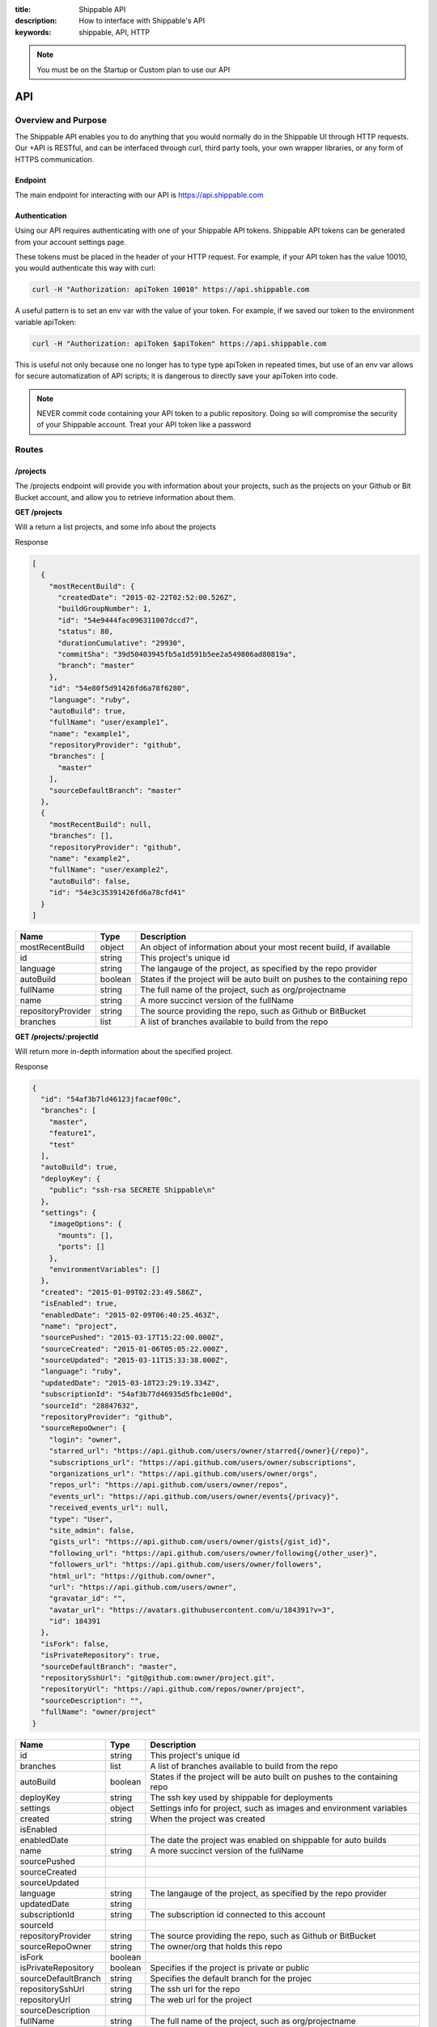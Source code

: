 :title: Shippable API
:description: How to interface with Shippable's API
:keywords: shippable, API, HTTP


.. _api: 

.. note::

  You must be on the Startup or Custom plan to use our API 

API
===========================

**Overview and Purpose**
---------------------------

The Shippable API enables you to do anything that you would normally 
do in the Shippable UI through HTTP requests. Our +API is RESTful, and 
can be interfaced through curl, third party tools, your own wrapper libraries, 
or any form of HTTPS communication.

Endpoint
^^^^^^^^^^^^^^^^^^^^^^^^^^
The main endpoint for interacting with our API is https://api.shippable.com

Authentication
^^^^^^^^^^^^^^^^^^^^^^^^^^
Using our API requires authenticating with one of your Shippable API
tokens. Shippable API tokens can be generated from your account settings
page.

These tokens must be placed in the header of your HTTP request.
For example, if your API token has the value 10010, you would authenticate
this way with curl:

.. code-block:: bash

  curl -H "Authorization: apiToken 10010" https://api.shippable.com

A useful pattern is to set an env var with the value of your token.
For example, if we saved our token to the environment variable apiToken:

.. code-block:: bash

  curl -H "Authorization: apiToken $apiToken" https://api.shippable.com

This is useful not only because one no longer has to type type apiToken in
repeated times, but use of an env var allows for secure automatization of API 
scripts; it is dangerous to directly save your apiToken into code.

.. note::
 NEVER commit code containing your API token to a public repository. Doing
 so will compromise the security of your Shippable account. Treat your
 API token like a password

**Routes**
-----------------------------

/projects
^^^^^^^^^^^^^^^^^^^^^^^^^^^^^
The /projects endpoint will provide you with information about your projects, 
such as the projects on your Github or Bit Bucket account, and allow you to
retrieve information about them.

**GET /projects**

Will a return a list projects, and some info about the projects

Response

.. code-block:: javascript

  [
    {
      "mostRecentBuild": {
        "createdDate": "2015-02-22T02:52:00.526Z",
        "buildGroupNumber": 1,
        "id": "54e9444fac096311007dccd7",
        "status": 80,
        "durationCumulative": "29930",
        "commitSha": "39d50403945fb5a1d591b5ee2a549806ad80819a",
        "branch": "master"
      },
      "id": "54e80f5d91426fd6a78f6280",
      "language": "ruby",
      "autoBuild": true,
      "fullName": "user/example1",
      "name": "example1",
      "repositoryProvider": "github",
      "branches": [
        "master"
      ],
      "sourceDefaultBranch": "master"
    },
    {
      "mostRecentBuild": null,
      "branches": [],
      "repositoryProvider": "github",
      "name": "example2",
      "fullName": "user/example2",
      "autoBuild": false,
      "id": "54e3c35391426fd6a78cfd41"
    }
  ]
  
===================  =======      ==========================================================================
Name                 Type         Description
===================  =======      ==========================================================================
mostRecentBuild      object       An object of information about your most recent build, if available
id                   string       This project's unique id
language             string       The langauge of the project, as specified by the repo provider
autoBuild            boolean      States if the project will be auto built on pushes to the containing repo
fullName             string       The full name of the project, such as org/projectname
name                 string       A more succinct version of the fullName
repositoryProvider   string       The source providing the repo, such as Github or BitBucket
branches             list         A list of branches available to build from the repo
===================  =======      ==========================================================================

**GET /projects/:projectId**

Will return more in-depth information about the specified project.

Response

.. code-block:: javascript

  {
    "id": "54af3b7ld46123jfacaef00c",
    "branches": [
      "master",
      "feature1",
      "test"
    ],
    "autoBuild": true,
    "deployKey": {
      "public": "ssh-rsa SECRETE Shippable\n"
    },
    "settings": {
      "imageOptions": {
        "mounts": [],
        "ports": []
      },
      "environmentVariables": []
    },
    "created": "2015-01-09T02:23:49.586Z",
    "isEnabled": true,
    "enabledDate": "2015-02-09T06:40:25.463Z",
    "name": "project",
    "sourcePushed": "2015-03-17T15:22:00.000Z",
    "sourceCreated": "2015-01-06T05:05:22.000Z",
    "sourceUpdated": "2015-03-11T15:33:38.000Z",
    "language": "ruby",
    "updatedDate": "2015-03-18T23:29:19.334Z",
    "subscriptionId": "54af3b77d46935d5fbc1e00d",
    "sourceId": "28847632",
    "repositoryProvider": "github",
    "sourceRepoOwner": {
      "login": "owner",
      "starred_url": "https://api.github.com/users/owner/starred{/owner}{/repo}",
      "subscriptions_url": "https://api.github.com/users/owner/subscriptions",
      "organizations_url": "https://api.github.com/users/owner/orgs",
      "repos_url": "https://api.github.com/users/owner/repos",
      "events_url": "https://api.github.com/users/owner/events{/privacy}",
      "received_events_url": null,
      "type": "User",
      "site_admin": false,
      "gists_url": "https://api.github.com/users/owner/gists{/gist_id}",
      "following_url": "https://api.github.com/users/owner/following{/other_user}",
      "followers_url": "https://api.github.com/users/owner/followers",
      "html_url": "https://github.com/owner",
      "url": "https://api.github.com/users/owner",
      "gravatar_id": "",
      "avatar_url": "https://avatars.githubusercontent.com/u/184391?v=3",
      "id": 184391
    },
    "isFork": false,
    "isPrivateRepository": true,
    "sourceDefaultBranch": "master",
    "repositorySshUrl": "git@github.com:owner/project.git",
    "repositoryUrl": "https://api.github.com/repos/owner/project",
    "sourceDescription": "",
    "fullName": "owner/project"
  }


=====================================  ========      ==========================================================================
Name                                   Type           Description
=====================================  ========      ==========================================================================
id                                     string         This project's unique id
branches                               list           A list of branches available to build from the repo
autoBuild                              boolean        States if the project will be auto built on pushes to the containing repo
deployKey                              string         The ssh key used by shippable for deployments
settings                               object         Settings info for project, such as images and environment variables 
created                                string         When the project was created
isEnabled
enabledDate                                           The date the project was enabled on shippable for auto builds
name                                   string         A more succinct version of the fullName
sourcePushed
sourceCreated
sourceUpdated
language                               string         The langauge of the project, as specified by the repo provider
updatedDate                            string
subscriptionId                         string         The subscription id connected to this account
sourceId
repositoryProvider                     string         The source providing the repo, such as Github or BitBucket
sourceRepoOwner                        string         The owner/org that holds this repo
isFork                                 boolean
isPrivateRepository                    boolean        Specifies if the project is private or public
sourceDefaultBranch                    string         Specifies the default branch for the projec
repositorySshUrl                       string         The ssh url for the repo
repositoryUrl                          string         The web url for the project
sourceDescription
fullName                               string         The full name of the project, such as org/projectname
=====================================  ========      ==========================================================================


**PUT /projects/:projectId/settings**

HOLD OFF

**GET /projects/:projectId/runningBuilds**

Returns a list of objects, where each object is a projection
of a build that is currently. The projection is similiar to
/builds/:buildid

**GET /projects/:projectId/runningBuilds/:number**

Returns the specified number of running builds.

**GET /projects/:projectId/queuedBuilds**

Returns a list of builds queued for this project. The
projection is similiar to /builds/:buildid


**GET /projects/:projectId/queuedBuilds/:number**

Returns the specified number of queued builds.

**GET /projects/:projectId/recentBuilds**

Returns a list of recent builds for the project. The 
projection is similiar to /builds/:buildid

**GET /projects/:projectId/recentBuilds/:number**

Returns the specified number of recent builds


/workflow
^^^^^^^^^^^^^^^^^^^^^^^^^^^^^
While /projects/* is used for retrieving info, /workflow/* is for initiating 
multi step processes, such as triggering or enabling a build, typically 
using your projectId as an input parameter.

**POST /workflow/enableRepoBuild**
This route is used for enabling your projects. It expects a JSON encoded
ProjectId.

Example Usage

.. code-block:: bash

  curl -H "Authorization: apiToken $apiToken" \ 
       -H "Content-Type: application/json" \
       -d "{\"projectId\": \"011d01\"}"
       https://api.shippable.com/workflow/enableRepoBuild

Query Parameters

========= ======== ===================
Name      Type     Description
========= ======== ===================
projectId string   Project's unique ID
========= ======== ===================


**POST /workflow/disableBuild**
Disable a repo from autobuilding

Query Parameters

========= ======== ===================
Name      Type     Description
========= ======== ===================
projectId string   Project's unique ID
========= ======== ===================

**POST /workflow/cancelBuild**

Cancels a build currently in progress

Query Parameters

========= ======== ===================
Name      Type     Description
========= ======== ===================
BuildId   string   Build's unique ID
========= ======== ===================


**POST /workflow/triggerBuild**

This route is used for starting builds of an enabled project

Query Parameters

========= ======== ===================
Name      Type     Description
========= ======== ===================
projectId string   Project's unique ID
========= ======== ===================

Response

.. code-block:: javascript

  {"BuildId": "aefjek3434j"}


===================  =======      ==========================================================================
Name                 Type         Description
===================  =======      ==========================================================================
BuildId              string       A build's unique Id
===================  =======      ==========================================================================



**POST /workflow/validateDockerHubCredentials**

Verifies a DockerHub account for the authenticated user

Query Parameters

========= ======== ====================
Name      Type     Description
========= ======== ====================
username   string   DockerHub username
password   string   DockerHub password
email      string   Dockerhub email
========= ======== ====================

/builds
^^^^^^^^^^^^^^^^^^^^^^^^^^^^^^^^^^^^^^^^
The builds endpoint allows you to get information from your
builds
**/builds/:buildId**
Returns information about the specified build

Response

.. code-block:: javascript

  {
    "id": "54fa3333fl2jc30e001216f6",
    "isSkipCI": false,
    "isAutoCommit": false,
    "isAutoPush": false,
    "isAutoBuild": true,
    "isReRun": false,
    "isPullRequest": false,
    "isCompleted": true,
    "emailNotifications": [],
    "pullRequestNumber": null,
    "committer": {
      "avatarUrl": "https://avatars.githubusercontent.com/u/3ljl2kf?v=3",
      "displayName": "User",
      "login": "user",
      "email": "user@somethin.com"
    },
    "lastAuthor": {
      "avatarUrl": "",
      "displayName": "",
      "login": "",
      "email": ""
    },
    "triggeredBy": {
      "avatarUrl": "",
      "email": "user@website.com",
      "displayName": "User",
      "login": "User"
    },
    "requiresDedicatedHost": false,
    "buildItemStepOrder": [],
    "builds": [
      {
        "id": "54lkjlj32fc6dc0e00c63d92",
        "size": null,
        "isCompleted": true,
        "isBuildCompleted": false,
        "canCommit": false,
        "matrixValues": [
          {
            "id": "54fa3klljlk23f3e00c63d94",
            "value": "1.4",
            "name": "runtime"
          },
          {
            "id": "54fa3b9lk2k3ff0e00c63d93",
            "value": "",
            "name": "env"
          }
        ],
        "queuedDate": "2015-03-06T23:43:17.399Z",
        "isSubscriptionHost": false,
        "deprovisionStatusDate": "1970-01-01T00:00:00.000Z",
        "imageCommitStatusDate": "1970-01-01T00:00:00.000Z",
        "isFailureAllowed": false,
        "totalTests": 0,
        "testsFailed": 0,
        "testsPassed": 0,
        "testsSkipped": 0,
        "steps": {
          "commit": {
            "startTime": null,
            "duration": null,
            "endTime": null,
            "report": []
          },
          "upload": {
            "startTime": null,
            "duration": null,
            "endTime": null,
            "report": []
          },
          "purge": {
            "report": [
              {
                "status": 20,
                "time": "2015-03-06T23:42:20.503Z"
              },
              {
                "status": 30,
                "time": "2015-03-06T23:42:36.421Z"
              }
            ],
            "duration": 15918,
            "startTime": "2015-03-06T23:42:20.503Z",
            "endTime": "2015-03-06T23:42:36.421Z"
          },
          "push": {
            "report": [
              {
                "status": 40,
                "time": "2015-03-06T23:42:20.207Z"
              }
            ]
          },
          "cache": {
            "report": [
              {
                "status": 20,
                "time": "2015-03-06T23:42:19.942Z"
              },
              {
                "status": 30,
                "time": "2015-03-06T23:42:20.072Z"
              }
            ],
            "duration": 130,
            "startTime": "2015-03-06T23:42:19.942Z",
            "endTime": "2015-03-06T23:42:20.072Z"
          },
          "report": {
            "report": [
              {
                "status": 20,
                "time": "2015-03-06T23:44:58.506Z"
              },
              {
                "status": 30,
                "time": "2015-03-06T23:44:59.993Z"
              }
            ],
            "duration": 1487,
            "startTime": "2015-03-06T23:44:58.506Z",
            "endTime": "2015-03-06T23:44:59.993Z"
          },
          "boot": {
            "report": [
              {
                "status": 20,
                "time": "2015-03-06T23:40:42.322Z"
              },
              {
                "status": 30,
                "time": "2015-03-06T23:40:57.955Z"
              }
            ],
            "duration": 15633,
            "startTime": "2015-03-06T23:40:42.322Z",
            "endTime": "2015-03-06T23:40:57.955Z"
          },
          "dequeue": {
            "report": [
              {
                "status": 20,
                "time": "2015-03-06T23:40:36.992Z"
              },
              {
                "status": 30,
                "time": "2015-03-06T23:40:37.321Z"
              }
            ],
            "duration": 329,
            "startTime": "2015-03-06T23:40:36.992Z",
            "endTime": "2015-03-06T23:40:37.321Z"
          },
          "pull": {
            "startTime": "2015-03-06T23:40:37.680Z",
            "duration": 4307,
            "endTime": "2015-03-06T23:40:41.987Z",
            "report": [
              {
                "status": 20,
                "time": "2015-03-06T23:40:37.680Z"
              },
              {
                "status": 30,
                "time": "2015-03-06T23:40:41.987Z"
              }
            ]
          },
          "build": {
            "startTime": "2015-03-06T23:40:58.419Z",
            "duration": 79064,
            "endTime": "2015-03-06T23:42:17.483Z",
            "report": [
              {
                "status": 20,
                "time": "2015-03-06T23:40:58.419Z"
              },
              {
                "status": 80,
                "time": "2015-03-06T23:42:17.483Z"
              }
            ]
          }
        },
        "environment": "",
        "gemfile": null,
        "jdk": null,
        "version": "1.4",
        "status": 80,
        "buildNumber": 1,
        "commitTag": "test.2.1",
        "startDate": "2015-03-06T23:43:17.475Z",
        "hostId": "54f7892a6933cb0d00725682",
        "consoleLogBytes": 13142,
        "consoleLogLineCount": 334,
        "endDate": "2015-03-06T23:45:17.249Z",
        "duration": 119774,
        "branchCoveragePercent": 0,
        "sequenceCoveragePercent": 0
      }
    ],
    "createdDate": "2015-03-06T23:43:17.399Z",
    "updatedDate": "2015-03-06T23:43:17.399Z",
    "repositorySize": 22358146,
    "repositoryFileCount": 626,
    "shouldArchive": false,
    "privileged": false,
    "imageName": "shippable/minv2",
    "imageId": "540ef25d5e5bad45f3fa6cb7",
    "settings": {
      "imageOptions": {
        "networkMode": "bridge",
        "privileged": false
      },
      "imageId": "540ef25d5e5bad45f3fa6cb7",
      "runCommand": "",
      "imageName": "shippable/minv2"
    },
    "language": "go",
    "compareUrl": "https://github.com/user/project/compare/2llkf2f2ff2f0000000000000000000000000000...e30e7a6606edd337a176f00a8b48bfc023ae2a81",
    "beforeCommitSha": "0000000000000000000000000000000000000000",
    "branch": "test",
    "branchHead": "test",
    "status": 80,
    "buildGroupNumber": 2,
    "projectId": "54fa22455ab6cc1352945c95",
    "lastCommitShortDescription": "stuff",
    "commitSha": "e30e7a6606edd337a176f3ljflsjflsjflae2a81",
    "commitUrl": "https://github.com/stuff.git",
    "createdByAccountId": "540e749ljljljl23f3f16dd0",
    "baseCommitRef": "",
    "runCommand": "",
    "emailOnSuccess": "change",
    "emailOnFailure": "always",
    "timeoutMS": 5400000,
    "buildRunnerVersion": "1.0.0",
    "statusMessage": "FAILED",
    "durationCumulative": "119774",
    "shouldDecryptSecureEnvs": true,
    "branchCoveragePercent": 0,
    "sequenceCoveragePercent": 0,
    "testsSkipped": 0,
    "testsPassed": 0,
    "testsFailed": 0,
    "totalTests": 0,
    "parallelizedTest": false,
    "network": "bridge"
  }


**/builds/:buildId**
Contains information about the individual builds inside the matrix, along
with associated metadata

Reponse
TODO Currently the API isn't successfully returning this route


**/builds/:buildId/:buildItemNumber/ext**
Gets build extensions such as your shippable.yml file

**/builds/:buildId/:buildNumber/artifacts**
Provides a link to your build artifacts
#TODO not really, but that's what I think it should do, as our api
only returns JSON.
